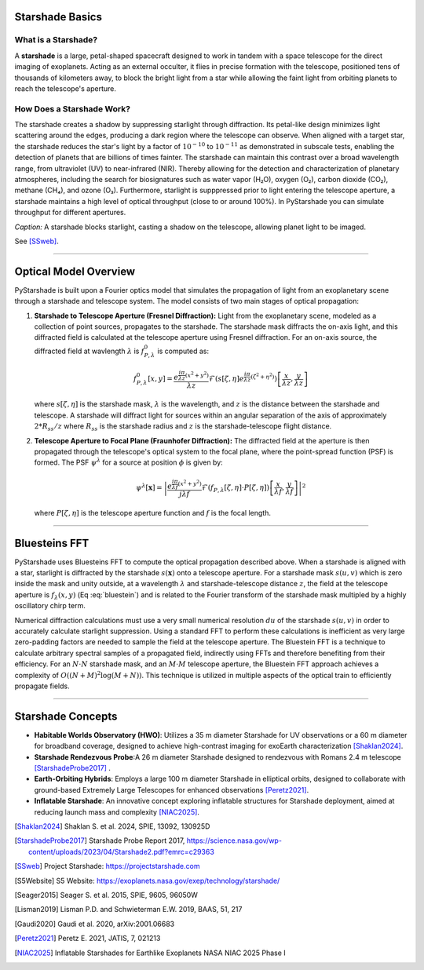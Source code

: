 Starshade Basics
----------------

What is a Starshade?
~~~~~~~~~~~~~~~~~~~

A **starshade** is a large, petal-shaped spacecraft designed to work in tandem with a space telescope for the direct imaging of exoplanets. Acting as an external occulter, it flies in precise formation with the telescope, positioned tens of thousands of kilometers away, to block the bright light from a star while allowing the faint light from orbiting planets to reach the telescope's aperture.

How Does a Starshade Work?
~~~~~~~~~~~~~~~~~~~~~~~~~

The starshade creates a shadow by suppressing starlight through diffraction. Its petal-like design minimizes light scattering around the edges, producing a dark region where the telescope can observe. When aligned with a target star, the starshade reduces the star's light by a factor of :math:`10^{-10}` to :math:`10^{-11}` as demonstrated in subscale tests, enabling the detection of planets that are billions of times fainter. The starshade can maintain this contrast over a broad wavelength range, from ultraviolet (UV) to near-infrared (NIR). Thereby allowing for the detection and characterization of planetary atmospheres, including the search for biosignatures such as water vapor (H₂O), oxygen (O₂), carbon dioxide (CO₂), methane (CH₄), and ozone (O₃). Furthermore, starlight is supppressed prior to light entering the telescope aperture, a starshade maintains a high level of optical throughput (close to or around 100%). In PyStarshade you can simulate throughput for different apertures. 

.. image:: starshade.png
   :alt: Starshade Diagram

*Caption:* A starshade blocks starlight, casting a shadow on the telescope, allowing planet light to be imaged.  

See [SSweb]_.

----

Optical Model Overview
---------------------

PyStarshade is built upon a Fourier optics model that simulates the propagation of light from an exoplanetary scene through a starshade and telescope system. The model consists of two main stages of optical propagation:

1. **Starshade to Telescope Aperture (Fresnel Diffraction):**  
   Light from the exoplanetary scene, modeled as a collection of point sources, propagates to the starshade. The starshade mask diffracts the on-axis light, and this diffracted field is calculated at the telescope aperture using Fresnel diffraction. For an on-axis source, the diffracted field at wavlength :math:`\lambda` is :math:`f_{P,\lambda}^0` is computed as:
   
   .. math::
      
      f_{P,\lambda}^0[x, y] = \frac{e^{\frac{i\pi}{\lambda z}(x^2 + y^2)}}{\lambda z} \mathcal{F}\left( s[\zeta, \eta] e^{\frac{i\pi}{\lambda z}(\zeta^2 + \eta^2)} \right) \left[ \frac{x}{\lambda z}, \frac{y}{\lambda z} \right]
   
   where :math:`s[\zeta, \eta]` is the starshade mask, :math:`\lambda` is the wavelength, and :math:`z` is the distance between the starshade and telescope. A starshade will diffract light for sources within an angular separation of the axis of approximately :math:`2 * R_{ss} / z`  where :math:`R_{ss}` is the starshade radius and :math:`z` is the starshade-telescope flight distance. 

2. **Telescope Aperture to Focal Plane (Fraunhofer Diffraction):**  
   The diffracted field at the aperture is then propagated through the telescope's optical system to the focal plane, where the point-spread function (PSF) is formed. The PSF :math:`\psi^\lambda` for a source at position :math:`\phi` is given by:
   
   .. math::
      
      \psi^\lambda[\mathbf{x}] = \left| \frac{e^{\frac{i\pi}{\lambda f}(x^2 + y^2)}}{j \lambda f} \mathcal{F}\left( f_{P,\lambda}[\zeta, \eta] \cdot P[\zeta, \eta] \right) \left[ \frac{x}{\lambda f}, \frac{y}{\lambda f} \right] \right|^2
   
   where :math:`P[\zeta, \eta]` is the telescope aperture function and :math:`f` is the focal length.

----

Bluesteins FFT
---------------

PyStarshade uses Bluesteins FFT to compute the optical propagation described above. When a starshade is aligned with a star, starlight is diffracted by the starshade :math:`s(\mathbf{x})` onto a telescope aperture. For a starshade mask :math:`s(u, v)` which is zero inside the mask and unity outside, at a wavelength :math:`\lambda` and starshade-telescope distance :math:`z`, the field at the telescope aperture is :math:`f_{\lambda}(x, y)` (Eq :eq:`bluestein`) and is related to the Fourier transform of the starshade mask multipled by a highly oscillatory chirp term.

.. math::
   f_{\lambda}[u, v] \propto \mathcal{F} \left( s(u, v) e^{\frac{j \pi (u^2 + v^2)}{\lambda z}} \right) \left[ \frac{x}{\lambda z}, \frac{y}{\lambda z} \right]
   :label: bluestein

Numerical diffraction calculations must use a very small numerical resolution :math:`d u` of the starshade :math:`s(u, v)` in order to accurately calculate starlight suppression. Using a standard FFT to perform these calculations is inefficient as very large zero-padding factors are needed to sample the field at the telescope aperture. The Bluestein FFT is a technique to calculate arbitrary spectral samples of a propagated field, indirectly using FFTs and therefore benefiting from their efficiency. For an :math:`N \cdot N` starshade mask, and an :math:`M \cdot M` telescope aperture, the Bluestein FFT approach achieves a complexity of :math:`O((N+M)^2 \log (M+N))`. This technique is utilized in multiple aspects of the optical train to efficiently propagate fields.

----

Starshade Concepts
---------------------

- **Habitable Worlds Observatory (HWO)**: Utilizes a 35 m diameter Starshade for UV observations or a 60 m diameter for broadband coverage, designed to achieve high-contrast imaging for exoEarth characterization [Shaklan2024]_.
- **Starshade Rendezvous Probe**:A 26 m diameter Starshade designed to rendezvous with Romans 2.4 m telescope [StarshadeProbe2017]_ .
- **Earth-Orbiting Hybrids**: Employs a large 100 m diameter Starshade in elliptical orbits, designed to collaborate with ground-based Extremely Large Telescopes for enhanced observations [Peretz2021]_.
- **Inflatable Starshade**: An innovative concept exploring inflatable structures for Starshade deployment, aimed at reducing launch mass and complexity [NIAC2025]_.

.. [Shaklan2024] Shaklan S. et al. 2024, SPIE, 13092, 130925D
.. [StarshadeProbe2017] Starshade Probe Report 2017, https://science.nasa.gov/wp-content/uploads/2023/04/Starshade2.pdf?emrc=c29363
.. [SSweb] Project Starshade: https://projectstarshade.com
.. [S5Website] S5 Website: https://exoplanets.nasa.gov/exep/technology/starshade/
.. [Seager2015] Seager S. et al. 2015, SPIE, 9605, 96050W
.. [Lisman2019] Lisman P.D. and Schwieterman E.W. 2019, BAAS, 51, 217
.. [Gaudi2020] Gaudi et al. 2020, arXiv:2001.06683
.. [Peretz2021] Peretz E. 2021, JATIS, 7, 021213
.. [NIAC2025] Inflatable Starshades for Earthlike Exoplanets NASA NIAC 2025 Phase I
